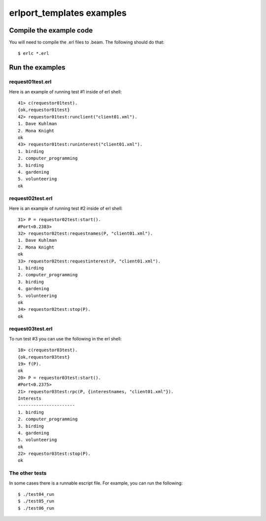 .. vim: set ft=rst:

============================
erlport_templates examples
============================


Compile the example code
==========================

You will need to compile the .erl files to .beam.  The following
should do that::

    $ erlc *.erl


Run the examples
==================

request01test.erl
-------------------

Here is an example of running test #1 inside of erl shell::

    41> c(requestor01test).
    {ok,requestor01test}
    42> requestor01test:runclient("client01.xml").
    1. Dave Kuhlman
    2. Mona Knight
    ok
    43> requestor01test:runinterest("client01.xml").
    1. birding
    2. computer_programming
    3. birding
    4. gardening
    5. volunteering
    ok


request02test.erl
-------------------

Here is an example of running test #2 inside of erl shell::

    31> P = requestor02test:start().
    #Port<0.2383>
    32> requestor02test:requestnames(P, "client01.xml").
    1. Dave Kuhlman
    2. Mona Knight
    ok
    33> requestor02test:requestinterest(P, "client01.xml").
    1. birding
    2. computer_programming
    3. birding
    4. gardening
    5. volunteering
    ok
    34> requestor02test:stop(P).
    ok


request03test.erl
-------------------

To run test #3 you can use the following in the erl shell::

    18> c(requestor03test).                                     
    {ok,requestor03test}
    19> f(P).                                                   
    ok
    20> P = requestor03test:start().                            
    #Port<0.2375>
    21> requestor03test:rpc(P, {interestnames, "client01.xml"}).
    Interests
    ----------------------
    1. birding
    2. computer_programming
    3. birding
    4. gardening
    5. volunteering
    ok
    22> requestor03test:stop(P).                                
    ok


The other tests
-----------------

In some cases there is a runnable escript file.  For example, you
can run the following::

    $ ./test04_run
    $ ./test05_run
    $ ./test06_run


